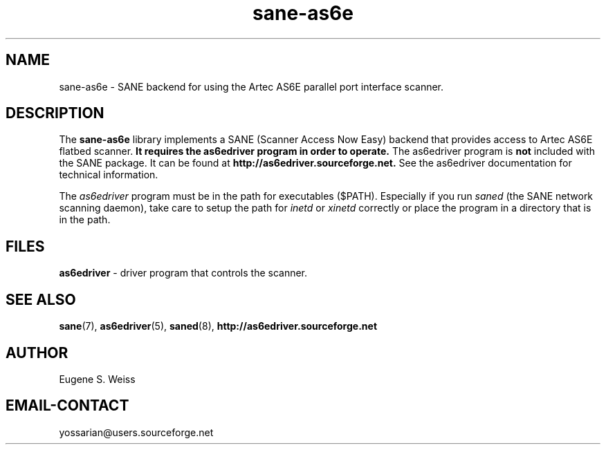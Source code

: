.TH sane\-as6e 5 "11 Jul 2008" "" "SANE Scanner Access Now Easy"

.SH NAME
sane\-as6e \- SANE backend for using the Artec AS6E parallel port interface scanner.

.SH DESCRIPTION
The
.B sane\-as6e
library implements a SANE (Scanner Access Now Easy) backend
that provides access to Artec AS6E flatbed scanner.  
.B It requires the as6edriver program in order to operate. 
The as6edriver program is
.B not
included with the SANE package.  
It can be found at 
.BR http://as6edriver.sourceforge.net.
See the as6edriver documentation for technical information.
.PP
The
.I as6edriver 
program must be in the path for executables ($PATH). Especially if you run
.I saned
(the SANE network scanning daemon), take care to setup the path for 
.I inetd
or
.I xinetd
correctly or place the program in a directory that is in the path.

.PP

.SH FILES
.B as6edriver 
\- driver program that controls the scanner.

.SH SEE ALSO
.BR sane (7),
.BR as6edriver (5),
.BR saned (8),
.B http://as6edriver.sourceforge.net

.SH AUTHOR
Eugene S. Weiss

.SH EMAIL-CONTACT
yossarian@users.sourceforge.net
